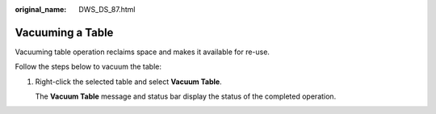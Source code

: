 :original_name: DWS_DS_87.html

.. _DWS_DS_87:

Vacuuming a Table
=================

Vacuuming table operation reclaims space and makes it available for re-use.

Follow the steps below to vacuum the table:

#. Right-click the selected table and select **Vacuum Table**.

   The **Vacuum Table** message and status bar display the status of the completed operation.
